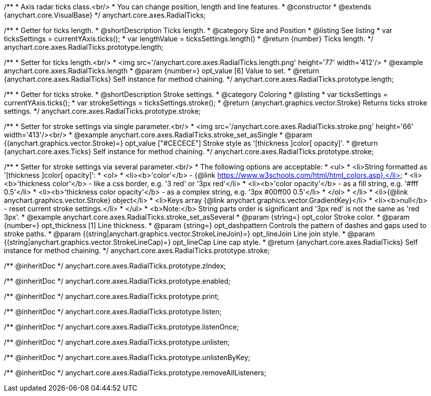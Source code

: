 /**
 * Axis radar ticks class.<br/>
 * You can change position, length and line features.
 * @constructor
 * @extends {anychart.core.VisualBase}
 */
anychart.core.axes.RadialTicks;


//----------------------------------------------------------------------------------------------------------------------
//
//  anychart.core.axes.RadialTicks.prototype.length
//
//----------------------------------------------------------------------------------------------------------------------

/**
 * Getter for ticks length.
 * @shortDescription Ticks length.
 * @category Size and Position
 * @listing See listing
 * var ticksSettings = currentYAxis.ticks();
 * var lengthValue = ticksSettings.length()
 * @return {number} Ticks length.
 */
anychart.core.axes.RadialTicks.prototype.length;

/**
 * Setter for ticks length.<br/>
 * <img src='/anychart.core.axes.RadialTicks.length.png' height='77' width='412'/>
 * @example anychart.core.axes.RadialTicks.length
 * @param {number=} opt_value [6] Value to set.
 * @return {anychart.core.axes.RadialTicks} Self instance for method chaining.
 */
anychart.core.axes.RadialTicks.prototype.length;


//----------------------------------------------------------------------------------------------------------------------
//
//  anychart.core.axes.RadialTicks.prototype.stroke
//
//----------------------------------------------------------------------------------------------------------------------

/**
 * Getter for ticks stroke.
 * @shortDescription Stroke settings.
 * @category Coloring
 * @listing
 * var ticksSettings = currentYAxis.ticks();
 * var strokeSettings = ticksSettings.stroke();
 * @return {anychart.graphics.vector.Stroke} Returns ticks stroke settings.
 */
anychart.core.axes.RadialTicks.prototype.stroke;

/**
 * Setter for stroke settings via single parameter.<br/>
 * <img src='/anychart.core.axes.RadialTicks.stroke.png' height='66' width='413'/><br/>
 * @example anychart.core.axes.RadialTicks.stroke_set_asSingle
 * @param {(anychart.graphics.vector.Stroke)=} opt_value ["#CECECE"] Stroke style as '[thickness ]color[ opacity]'.
 * @return {anychart.core.axes.Ticks} Self instance for method chaining.
 */
anychart.core.axes.RadialTicks.prototype.stroke;

/**
 * Setter for stroke settings via several parameter.<br/>
 * The following options are acceptable:
 * <ul>
 *  <li>String formatted as '[thickness ]color[ opacity]':
 *    <ol>
 *      <li><b>'color'</b> - {@link https://www.w3schools.com/html/html_colors.asp}.</li>
 *      <li><b>'thickness color'</b> - like a css border, e.g. '3 red' or '3px red'</li>
 *      <li><b>'color opacity'</b> - as a fill string, e.g. '#fff 0.5'</li>
 *      <li><b>'thickness color opacity'</b> - as a complex string, e.g. '3px #00ff00 0.5'</li>
 *    </ol>
 *  </li>
 *  <li>{@link anychart.graphics.vector.Stroke} object</li>
 *  <li>Keys array {@link anychart.graphics.vector.GradientKey}</li>
 *  <li><b>null</b> - reset current stroke settings.</li>
 * </ul>
 * <b>Note:</b> String parts order is significant and '3px red' is not the same as 'red 3px'.
 * @example anychart.core.axes.RadialTicks.stroke_set_asSeveral
 * @param {string=} opt_color Stroke color.
 * @param {number=} opt_thickness [1] Line thickness.
 * @param {string=} opt_dashpattern Controls the pattern of dashes and gaps used to stroke paths.
 * @param {(string|anychart.graphics.vector.StrokeLineJoin)=} opt_lineJoin Line join style.
 * @param {(string|anychart.graphics.vector.StrokeLineCap)=} opt_lineCap Line cap style.
 * @return {anychart.core.axes.RadialTicks} Self instance for method chaining.
 */
anychart.core.axes.RadialTicks.prototype.stroke;

/** @inheritDoc */
anychart.core.axes.RadialTicks.prototype.zIndex;

/** @inheritDoc */
anychart.core.axes.RadialTicks.prototype.enabled;

/** @inheritDoc */
anychart.core.axes.RadialTicks.prototype.print;

/** @inheritDoc */
anychart.core.axes.RadialTicks.prototype.listen;

/** @inheritDoc */
anychart.core.axes.RadialTicks.prototype.listenOnce;

/** @inheritDoc */
anychart.core.axes.RadialTicks.prototype.unlisten;

/** @inheritDoc */
anychart.core.axes.RadialTicks.prototype.unlistenByKey;

/** @inheritDoc */
anychart.core.axes.RadialTicks.prototype.removeAllListeners;

